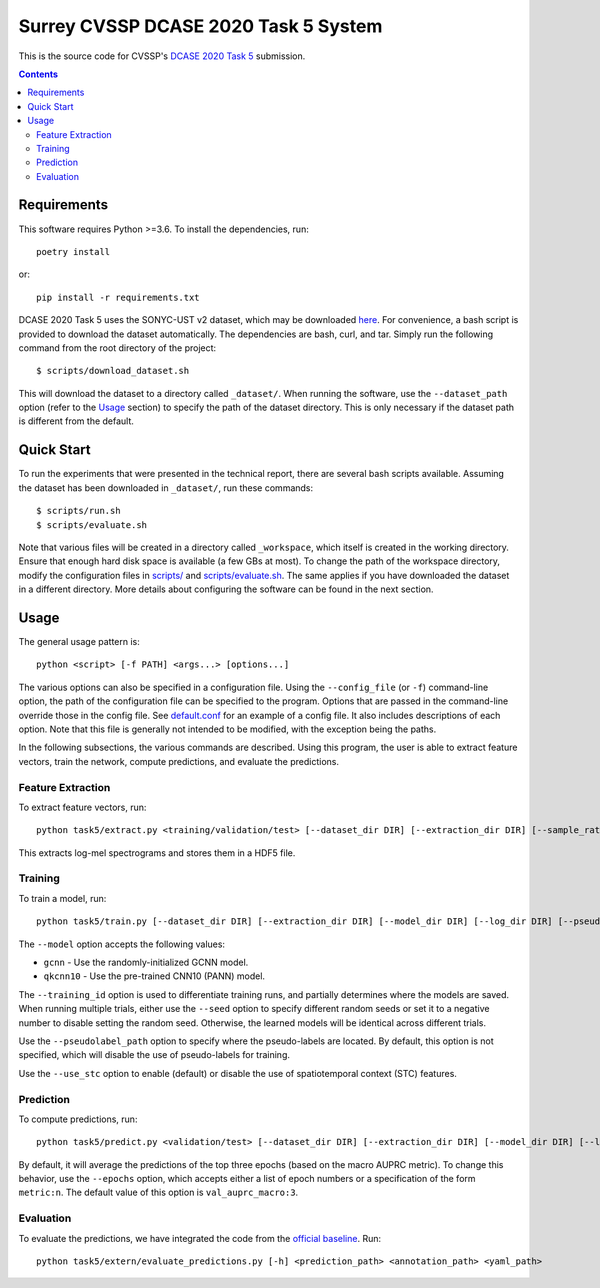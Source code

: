 Surrey CVSSP DCASE 2020 Task 5 System
=====================================

This is the source code for CVSSP's `DCASE 2020 Task 5`__ submission.

__ http://dcase.community/challenge2020/task-urban-sound-tagging-with-spatiotemporal-context


.. contents::


Requirements
------------

This software requires Python >=3.6. To install the dependencies, run::

    poetry install

or::

    pip install -r requirements.txt

DCASE 2020 Task 5 uses the SONYC-UST v2 dataset, which may be downloaded
`here`__. For convenience, a bash script is provided to download the
dataset automatically. The dependencies are bash, curl, and tar. Simply
run the following command from the root directory of the project::

    $ scripts/download_dataset.sh

This will download the dataset to a directory called ``_dataset/``. When
running the software, use the ``--dataset_path`` option (refer to the
`Usage`_ section) to specify the path of the dataset directory. This is
only necessary if the dataset path is different from the default.

__ https://zenodo.org/record/3873076


Quick Start
-----------

To run the experiments that were presented in the technical report,
there are several bash scripts available. Assuming the dataset has been
downloaded in ``_dataset/``, run these commands::

    $ scripts/run.sh
    $ scripts/evaluate.sh

Note that various files will be created in a directory called
``_workspace``, which itself is created in the working directory. Ensure
that enough hard disk space is available (a few GBs at most). To change
the path of the workspace directory, modify the configuration files in
`scripts/`__ and `scripts/evaluate.sh`__. The same applies if you have
downloaded the dataset in a different directory. More details about
configuring the software can be found in the next section.

__ scripts
__ scripts/evaluate.sh


Usage
-----

The general usage pattern is::

    python <script> [-f PATH] <args...> [options...]

The various options can also be specified in a configuration file. Using
the ``--config_file`` (or ``-f``) command-line option, the path of the
configuration file can be specified to the program. Options that are
passed in the command-line override those in the config file. See
`default.conf`__ for an example of a config file. It also includes
descriptions of each option. Note that this file is generally not
intended to be modified, with the exception being the paths.

In the following subsections, the various commands are described. Using
this program, the user is able to extract feature vectors, train the
network, compute predictions, and evaluate the predictions.

__ default.conf

Feature Extraction
^^^^^^^^^^^^^^^^^^

To extract feature vectors, run::

    python task5/extract.py <training/validation/test> [--dataset_dir DIR] [--extraction_dir DIR] [--sample_rate RATE] [--n_fft N] [--hop_length N] [--n_mels N] [--overwrite BOOL]

This extracts log-mel spectrograms and stores them in a HDF5 file.

Training
^^^^^^^^

To train a model, run::

    python task5/train.py [--dataset_dir DIR] [--extraction_dir DIR] [--model_dir DIR] [--log_dir DIR] [--pseudolabel_path PATH] [--training_id ID] [--model MODEL] [--training_mask MASK] [--validation_mask MASK] [--seed N] [--batch_size N] [--n_epochs N] [--lr NUM] [--lr_decay NUM] [--lr_decay_rate N] [--use_stc BOOL] [--augment BOOL] [--overwrite BOOL]

The ``--model`` option accepts the following values:

* ``gcnn`` - Use the randomly-initialized GCNN model.
* ``qkcnn10`` - Use the pre-trained CNN10 (PANN) model.

The ``--training_id`` option is used to differentiate training runs, and
partially determines where the models are saved. When running multiple
trials, either use the ``--seed`` option to specify different random
seeds or set it to a negative number to disable setting the random seed.
Otherwise, the learned models will be identical across different trials.

Use the ``--pseudolabel_path`` option to specify where the pseudo-labels
are located. By default, this option is not specified, which will
disable the use of pseudo-labels for training.

Use the ``--use_stc`` option to enable (default) or disable the use of
spatiotemporal context (STC) features.

Prediction
^^^^^^^^^^

To compute predictions, run::

    python task5/predict.py <validation/test> [--dataset_dir DIR] [--extraction_dir DIR] [--model_dir DIR] [--log_dir DIR] [--prediction_dir DIR] [--training_id ID] [--use_stc BOOL] [--mask MASK] [--epochs EPOCHS] [--clean BOOL]

By default, it will average the predictions of the top three epochs
(based on the macro AUPRC metric). To change this behavior, use the
``--epochs`` option, which accepts either a list of epoch numbers or a
specification of the form ``metric:n``. The default value of this option
is ``val_auprc_macro:3``.

Evaluation
^^^^^^^^^^

To evaluate the predictions, we have integrated the code from the
`official baseline`__. Run::

    python task5/extern/evaluate_predictions.py [-h] <prediction_path> <annotation_path> <yaml_path>

__ https://github.com/sonyc-project/dcase2020task5-uststc-baseline/
